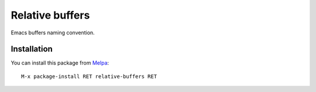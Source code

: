 Relative buffers
================

.. image:: https://travis-ci.org/proofit404/relative-buffers.png
    :target: https://travis-ci.org/proofit404/relative-buffers
    :alt: Build Status

Emacs buffers naming convention.

Installation
------------

You can install this package from Melpa_::

    M-x package-install RET relative-buffers RET

.. _Melpa: http://melpa.milkbox.net/
